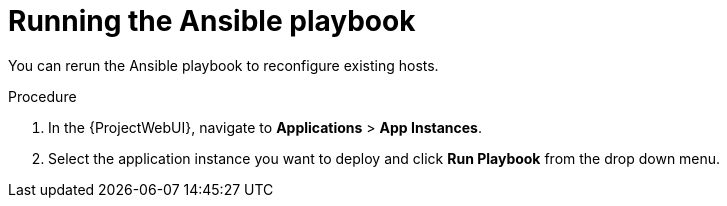 [id="Running_the_Ansible_Playbook_{context}"]
= Running the Ansible playbook

You can rerun the Ansible playbook to reconfigure existing hosts.

.Procedure
. In the {ProjectWebUI}, navigate to *Applications* > *App Instances*.
. Select the application instance you want to deploy and click *Run Playbook* from the drop down menu.
